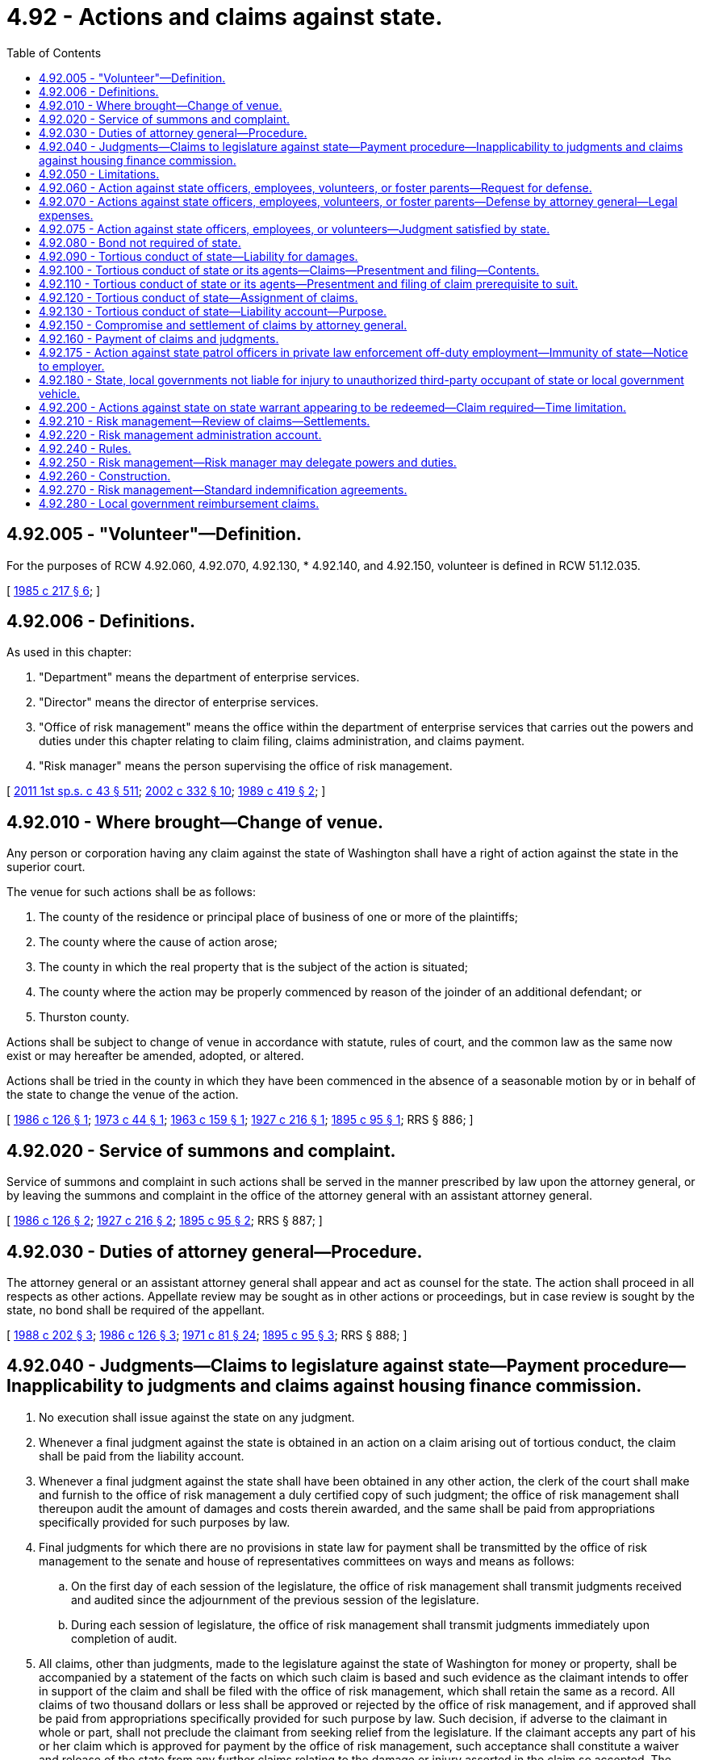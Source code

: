 = 4.92 - Actions and claims against state.
:toc:

== 4.92.005 - "Volunteer"—Definition.
For the purposes of RCW 4.92.060, 4.92.070, 4.92.130, * 4.92.140, and 4.92.150, volunteer is defined in RCW 51.12.035.

[ http://leg.wa.gov/CodeReviser/documents/sessionlaw/1985c217.pdf?cite=1985%20c%20217%20§%206[1985 c 217 § 6]; ]

== 4.92.006 - Definitions.
As used in this chapter:

. "Department" means the department of enterprise services.

. "Director" means the director of enterprise services.

. "Office of risk management" means the office within the department of enterprise services that carries out the powers and duties under this chapter relating to claim filing, claims administration, and claims payment.

. "Risk manager" means the person supervising the office of risk management.

[ http://lawfilesext.leg.wa.gov/biennium/2011-12/Pdf/Bills/Session%20Laws/Senate/5931-S.SL.pdf?cite=2011%201st%20sp.s.%20c%2043%20§%20511[2011 1st sp.s. c 43 § 511]; http://lawfilesext.leg.wa.gov/biennium/2001-02/Pdf/Bills/Session%20Laws/House/2352.SL.pdf?cite=2002%20c%20332%20§%2010[2002 c 332 § 10]; http://leg.wa.gov/CodeReviser/documents/sessionlaw/1989c419.pdf?cite=1989%20c%20419%20§%202[1989 c 419 § 2]; ]

== 4.92.010 - Where brought—Change of venue.
Any person or corporation having any claim against the state of Washington shall have a right of action against the state in the superior court.

The venue for such actions shall be as follows:

. The county of the residence or principal place of business of one or more of the plaintiffs;

. The county where the cause of action arose;

. The county in which the real property that is the subject of the action is situated;

. The county where the action may be properly commenced by reason of the joinder of an additional defendant; or

. Thurston county.

Actions shall be subject to change of venue in accordance with statute, rules of court, and the common law as the same now exist or may hereafter be amended, adopted, or altered.

Actions shall be tried in the county in which they have been commenced in the absence of a seasonable motion by or in behalf of the state to change the venue of the action.

[ http://leg.wa.gov/CodeReviser/documents/sessionlaw/1986c126.pdf?cite=1986%20c%20126%20§%201[1986 c 126 § 1]; http://leg.wa.gov/CodeReviser/documents/sessionlaw/1973c44.pdf?cite=1973%20c%2044%20§%201[1973 c 44 § 1]; http://leg.wa.gov/CodeReviser/documents/sessionlaw/1963c159.pdf?cite=1963%20c%20159%20§%201[1963 c 159 § 1]; http://leg.wa.gov/CodeReviser/documents/sessionlaw/1927c216.pdf?cite=1927%20c%20216%20§%201[1927 c 216 § 1]; http://leg.wa.gov/CodeReviser/documents/sessionlaw/1895c95.pdf?cite=1895%20c%2095%20§%201[1895 c 95 § 1]; RRS § 886; ]

== 4.92.020 - Service of summons and complaint.
Service of summons and complaint in such actions shall be served in the manner prescribed by law upon the attorney general, or by leaving the summons and complaint in the office of the attorney general with an assistant attorney general.

[ http://leg.wa.gov/CodeReviser/documents/sessionlaw/1986c126.pdf?cite=1986%20c%20126%20§%202[1986 c 126 § 2]; http://leg.wa.gov/CodeReviser/documents/sessionlaw/1927c216.pdf?cite=1927%20c%20216%20§%202[1927 c 216 § 2]; http://leg.wa.gov/CodeReviser/documents/sessionlaw/1895c95.pdf?cite=1895%20c%2095%20§%202[1895 c 95 § 2]; RRS § 887; ]

== 4.92.030 - Duties of attorney general—Procedure.
The attorney general or an assistant attorney general shall appear and act as counsel for the state. The action shall proceed in all respects as other actions. Appellate review may be sought as in other actions or proceedings, but in case review is sought by the state, no bond shall be required of the appellant.

[ http://leg.wa.gov/CodeReviser/documents/sessionlaw/1988c202.pdf?cite=1988%20c%20202%20§%203[1988 c 202 § 3]; http://leg.wa.gov/CodeReviser/documents/sessionlaw/1986c126.pdf?cite=1986%20c%20126%20§%203[1986 c 126 § 3]; http://leg.wa.gov/CodeReviser/documents/sessionlaw/1971c81.pdf?cite=1971%20c%2081%20§%2024[1971 c 81 § 24]; http://leg.wa.gov/CodeReviser/documents/sessionlaw/1895c95.pdf?cite=1895%20c%2095%20§%203[1895 c 95 § 3]; RRS § 888; ]

== 4.92.040 - Judgments—Claims to legislature against state—Payment procedure—Inapplicability to judgments and claims against housing finance commission.
. No execution shall issue against the state on any judgment.

. Whenever a final judgment against the state is obtained in an action on a claim arising out of tortious conduct, the claim shall be paid from the liability account.

. Whenever a final judgment against the state shall have been obtained in any other action, the clerk of the court shall make and furnish to the office of risk management a duly certified copy of such judgment; the office of risk management shall thereupon audit the amount of damages and costs therein awarded, and the same shall be paid from appropriations specifically provided for such purposes by law.

. Final judgments for which there are no provisions in state law for payment shall be transmitted by the office of risk management to the senate and house of representatives committees on ways and means as follows:

.. On the first day of each session of the legislature, the office of risk management shall transmit judgments received and audited since the adjournment of the previous session of the legislature.

.. During each session of legislature, the office of risk management shall transmit judgments immediately upon completion of audit.

. All claims, other than judgments, made to the legislature against the state of Washington for money or property, shall be accompanied by a statement of the facts on which such claim is based and such evidence as the claimant intends to offer in support of the claim and shall be filed with the office of risk management, which shall retain the same as a record. All claims of two thousand dollars or less shall be approved or rejected by the office of risk management, and if approved shall be paid from appropriations specifically provided for such purpose by law. Such decision, if adverse to the claimant in whole or part, shall not preclude the claimant from seeking relief from the legislature. If the claimant accepts any part of his or her claim which is approved for payment by the office of risk management, such acceptance shall constitute a waiver and release of the state from any further claims relating to the damage or injury asserted in the claim so accepted. The office of risk management shall submit to the house and senate committees on ways and means, at the beginning of each regular session, a comprehensive list of all claims paid pursuant to this subsection during the preceding year. For all claims not approved by the office of risk management, the office of risk management shall recommend to the legislature whether such claims should be approved or rejected. Recommendations shall be submitted to the senate and house of representatives committees on ways and means not later than the thirtieth day of each regular session of the legislature. Claims which cannot be processed for timely submission of recommendations shall be held for submission during the following regular session of the legislature. The recommendations shall include, but not be limited to:

.. A summary of the facts alleged in the claim, and a statement as to whether these facts can be verified by the office of risk management;

.. An estimate by the office of risk management of the value of the loss or damage which was alleged to have occurred;

.. An analysis of the legal liability, if any, of the state for the alleged loss or damage; and

.. A summary of equitable or public policy arguments which might be helpful in resolving the claim.

. The legislative committees to whom such claims are referred shall make a transcript, recording, or statement of the substance of the evidence given in support of such a claim. If the legislature approves a claim the same shall be paid from appropriations specifically provided for such purpose by law.

. Subsections (3) through (6) of this section do not apply to judgments or claims against the state housing finance commission created under chapter 43.180 RCW.

[ http://lawfilesext.leg.wa.gov/biennium/2011-12/Pdf/Bills/Session%20Laws/Senate/5931-S.SL.pdf?cite=2011%201st%20sp.s.%20c%2043%20§%20512[2011 1st sp.s. c 43 § 512]; http://lawfilesext.leg.wa.gov/biennium/2001-02/Pdf/Bills/Session%20Laws/House/2352.SL.pdf?cite=2002%20c%20332%20§%2011[2002 c 332 § 11]; http://lawfilesext.leg.wa.gov/biennium/1999-00/Pdf/Bills/Session%20Laws/House/2111-S.SL.pdf?cite=1999%20c%20163%20§%203[1999 c 163 § 3]; http://leg.wa.gov/CodeReviser/documents/sessionlaw/1986c126.pdf?cite=1986%20c%20126%20§%204[1986 c 126 § 4]; http://leg.wa.gov/CodeReviser/documents/sessionlaw/1983c161.pdf?cite=1983%20c%20161%20§%2028[1983 c 161 § 28]; http://leg.wa.gov/CodeReviser/documents/sessionlaw/1979ex1c167.pdf?cite=1979%20ex.s.%20c%20167%20§%201[1979 ex.s. c 167 § 1]; http://leg.wa.gov/CodeReviser/documents/sessionlaw/1979c151.pdf?cite=1979%20c%20151%20§%202[1979 c 151 § 2]; http://leg.wa.gov/CodeReviser/documents/sessionlaw/1977ex1c144.pdf?cite=1977%20ex.s.%20c%20144%20§%201[1977 ex.s. c 144 § 1]; http://leg.wa.gov/CodeReviser/documents/sessionlaw/1963c159.pdf?cite=1963%20c%20159%20§%206[1963 c 159 § 6]; http://leg.wa.gov/CodeReviser/documents/sessionlaw/1895c95.pdf?cite=1895%20c%2095%20§%204[1895 c 95 § 4]; RRS § 889; ]

== 4.92.050 - Limitations.
All provisions of law relating to the limitations of personal actions shall apply to claims against the state, but the computation of time thereunder shall not begin until RCW 4.92.010 through 4.92.050 shall have become a law.

[ http://leg.wa.gov/CodeReviser/documents/sessionlaw/1895c95.pdf?cite=1895%20c%2095%20§%205[1895 c 95 § 5]; RRS § 890; ]

== 4.92.060 - Action against state officers, employees, volunteers, or foster parents—Request for defense.
Whenever an action or proceeding for damages shall be instituted against any state officer, including state elected officials, employee, volunteer, or foster parent licensed in accordance with chapter 74.15 RCW, arising from acts or omissions while performing, or in good faith purporting to perform, official duties, or, in the case of a foster parent, arising from the good faith provision of foster care services, such officer, employee, volunteer, or foster parent may request the attorney general to authorize the defense of said action or proceeding at the expense of the state.

[ http://leg.wa.gov/CodeReviser/documents/sessionlaw/1989c403.pdf?cite=1989%20c%20403%20§%202[1989 c 403 § 2]; http://leg.wa.gov/CodeReviser/documents/sessionlaw/1986c126.pdf?cite=1986%20c%20126%20§%205[1986 c 126 § 5]; http://leg.wa.gov/CodeReviser/documents/sessionlaw/1985c217.pdf?cite=1985%20c%20217%20§%201[1985 c 217 § 1]; http://leg.wa.gov/CodeReviser/documents/sessionlaw/1975ex1c126.pdf?cite=1975%201st%20ex.s.%20c%20126%20§%201[1975 1st ex.s. c 126 § 1]; http://leg.wa.gov/CodeReviser/documents/sessionlaw/1975c40.pdf?cite=1975%20c%2040%20§%201[1975 c 40 § 1]; http://leg.wa.gov/CodeReviser/documents/sessionlaw/1921c79.pdf?cite=1921%20c%2079%20§%201[1921 c 79 § 1]; RRS § 890-1; ]

== 4.92.070 - Actions against state officers, employees, volunteers, or foster parents—Defense by attorney general—Legal expenses.
If the attorney general shall find that said officer, employee, or volunteer's acts or omissions were, or were purported to be in good faith, within the scope of that person's official duties, or, in the case of a foster parent, that the occurrence arose from the good faith provision of foster care services, said request shall be granted, in which event the necessary expenses of the defense of said action or proceeding relating to a state officer, employee, or volunteer shall be paid as provided in RCW 4.92.130. In the case of a foster parent, necessary expenses of the defense shall be paid from the appropriations made for the support of the department to which such foster parent is attached. In such cases the attorney general shall appear and defend such officer, employee, volunteer, or foster parent, who shall assist and cooperate in the defense of such suit. However, the attorney general may not represent or provide private representation for a foster parent in an action or proceeding brought by the department of social and health services against that foster parent.

[ http://lawfilesext.leg.wa.gov/biennium/1999-00/Pdf/Bills/Session%20Laws/House/2111-S.SL.pdf?cite=1999%20c%20163%20§%205[1999 c 163 § 5]; http://leg.wa.gov/CodeReviser/documents/sessionlaw/1989c403.pdf?cite=1989%20c%20403%20§%203[1989 c 403 § 3]; http://leg.wa.gov/CodeReviser/documents/sessionlaw/1986c126.pdf?cite=1986%20c%20126%20§%206[1986 c 126 § 6]; http://leg.wa.gov/CodeReviser/documents/sessionlaw/1985c217.pdf?cite=1985%20c%20217%20§%202[1985 c 217 § 2]; http://leg.wa.gov/CodeReviser/documents/sessionlaw/1975ex1c126.pdf?cite=1975%201st%20ex.s.%20c%20126%20§%202[1975 1st ex.s. c 126 § 2]; http://leg.wa.gov/CodeReviser/documents/sessionlaw/1975c40.pdf?cite=1975%20c%2040%20§%202[1975 c 40 § 2]; http://leg.wa.gov/CodeReviser/documents/sessionlaw/1921c79.pdf?cite=1921%20c%2079%20§%202[1921 c 79 § 2]; RRS § 890-2; ]

== 4.92.075 - Action against state officers, employees, or volunteers—Judgment satisfied by state.
When a state officer, employee, or volunteer has been represented by the attorney general pursuant to RCW 4.92.070, and the body presiding over the action or proceeding has found that the officer, employee, or volunteer was acting within the scope of his or her official duties, and a judgment has been entered against the officer, employee, or volunteer pursuant to chapter 4.92 RCW or 42 U.S.C. Sec. 1981 et seq., thereafter the judgment creditor shall seek satisfaction only from the state, and the judgment shall not become a lien upon any property of such officer, employee, or volunteer.

[ http://leg.wa.gov/CodeReviser/documents/sessionlaw/1989c413.pdf?cite=1989%20c%20413%20§%202[1989 c 413 § 2]; ]

== 4.92.080 - Bond not required of state.
No bond shall be required of the state of Washington for any purpose in any case in any of the courts of the state of Washington and the state of Washington shall be, on proper showing, entitled to any orders, injunctions and writs of whatever nature without bond notwithstanding the provisions of any existing statute requiring that bonds be furnished by private parties.

[ http://leg.wa.gov/CodeReviser/documents/sessionlaw/1935c122.pdf?cite=1935%20c%20122%20§%201[1935 c 122 § 1]; RRS § 390-3; ]

== 4.92.090 - Tortious conduct of state—Liability for damages.
The state of Washington, whether acting in its governmental or proprietary capacity, shall be liable for damages arising out of its tortious conduct to the same extent as if it were a private person or corporation.

[ http://leg.wa.gov/CodeReviser/documents/sessionlaw/1963c159.pdf?cite=1963%20c%20159%20§%202[1963 c 159 § 2]; http://leg.wa.gov/CodeReviser/documents/sessionlaw/1961c136.pdf?cite=1961%20c%20136%20§%201[1961 c 136 § 1]; ]

== 4.92.100 - Tortious conduct of state or its agents—Claims—Presentment and filing—Contents.
. All claims against the state, or against the state's officers, employees, or volunteers, acting in such capacity, for damages arising out of tortious conduct, must be presented to the office of risk management. A claim is deemed presented when the claim form is delivered in person or by regular mail, registered mail, or certified mail, with return receipt requested, or as an attachment to email or by fax, to the office of risk management. For claims for damages presented after July 26, 2009, all claims for damages must be presented on the standard tort claim form that is maintained by the office of risk management. The standard tort claim form must be posted on the department of enterprise services' web site.

.. The standard tort claim form must, at a minimum, require the following information:

... The claimant's name, date of birth, and contact information;

... A description of the conduct and the circumstances that brought about the injury or damage;

... A description of the injury or damage;

... A statement of the time and place that the injury or damage occurred;

.. A listing of the names of all persons involved and contact information, if known;

.. A statement of the amount of damages claimed; and

.. A statement of the actual residence of the claimant at the time of presenting the claim and at the time the claim arose.

.. [Empty]
... The standard tort claim form must be signed either:

(A) By the claimant, verifying the claim;

(B) Pursuant to a written power of attorney, by the attorney-in-fact for the claimant;

(C) By an attorney admitted to practice in Washington state on the claimant's behalf; or

(D) By a court-approved guardian or guardian ad litem on behalf of the claimant.

... For the purpose of this subsection (1)(b), when the claim form is presented electronically it must bear an electronic signature in lieu of a written original signature.

... When an electronic signature is used and the claim is submitted as an attachment to email, the conveyance of that claim must include the date, time the claim was presented, and the internet provider's address from which it was sent. The attached claim form must be a format approved by the office of risk management.

... When an electronic signature is used and the claim is submitted via a facsimile machine, the conveyance must include the date, time the claim was submitted, and the fax number from which it was sent.

.. In the event of a question on an electronic signature, the claimant shall have an opportunity to cure and the cured notice shall relate back to the date of the original filing.

.. The amount of damages stated on the claim form is not admissible at trial.

. The state shall make available the standard tort claim form described in this section with instructions on how the form is to be presented and the name, address, and business hours of the office of risk management. The standard tort claim form must not list the claimant's social security number and must not require information not specified under this section. The claim form and the instructions for completing the claim form must provide the United States mail, physical, and electronic addresses and numbers where the claim can be presented.

. With respect to the content of claims under this section and all procedural requirements in this section, this section must be liberally construed so that substantial compliance will be deemed satisfactory.

[ http://lawfilesext.leg.wa.gov/biennium/2019-20/Pdf/Bills/Session%20Laws/Senate/6028-S.SL.pdf?cite=2020%20c%2057%20§%2021[2020 c 57 § 21]; http://lawfilesext.leg.wa.gov/biennium/2013-14/Pdf/Bills/Session%20Laws/Senate/5136.SL.pdf?cite=2013%20c%20188%20§%201[2013 c 188 § 1]; http://lawfilesext.leg.wa.gov/biennium/2011-12/Pdf/Bills/Session%20Laws/Senate/6187-S.SL.pdf?cite=2012%20c%20250%20§%201[2012 c 250 § 1]; http://lawfilesext.leg.wa.gov/biennium/2009-10/Pdf/Bills/Session%20Laws/House/1553-S.SL.pdf?cite=2009%20c%20433%20§%202[2009 c 433 § 2]; http://lawfilesext.leg.wa.gov/biennium/2005-06/Pdf/Bills/Session%20Laws/House/3120-S.SL.pdf?cite=2006%20c%2082%20§%201[2006 c 82 § 1]; http://lawfilesext.leg.wa.gov/biennium/2001-02/Pdf/Bills/Session%20Laws/House/2352.SL.pdf?cite=2002%20c%20332%20§%2012[2002 c 332 § 12]; http://leg.wa.gov/CodeReviser/documents/sessionlaw/1986c126.pdf?cite=1986%20c%20126%20§%207[1986 c 126 § 7]; http://leg.wa.gov/CodeReviser/documents/sessionlaw/1979c151.pdf?cite=1979%20c%20151%20§%203[1979 c 151 § 3]; http://leg.wa.gov/CodeReviser/documents/sessionlaw/1977ex1c144.pdf?cite=1977%20ex.s.%20c%20144%20§%202[1977 ex.s. c 144 § 2]; http://leg.wa.gov/CodeReviser/documents/sessionlaw/1967c164.pdf?cite=1967%20c%20164%20§%202[1967 c 164 § 2]; http://leg.wa.gov/CodeReviser/documents/sessionlaw/1963c159.pdf?cite=1963%20c%20159%20§%203[1963 c 159 § 3]; ]

== 4.92.110 - Tortious conduct of state or its agents—Presentment and filing of claim prerequisite to suit.
No action subject to the claim filing requirements of RCW 4.92.100 shall be commenced against the state, or against any state officer, employee, or volunteer, acting in such capacity, for damages arising out of tortious conduct until sixty calendar days have elapsed after the claim is presented to the office of risk management in the department of enterprise services. The applicable period of limitations within which an action must be commenced shall be tolled during the sixty calendar day period. For the purposes of the applicable period of limitations, an action commenced within five court days after the sixty calendar day period has elapsed is deemed to have been presented on the first day after the sixty calendar day period elapsed.

[ http://lawfilesext.leg.wa.gov/biennium/2015-16/Pdf/Bills/Session%20Laws/Senate/5024.SL.pdf?cite=2015%20c%20225%20§%205[2015 c 225 § 5]; http://lawfilesext.leg.wa.gov/biennium/2009-10/Pdf/Bills/Session%20Laws/House/1553-S.SL.pdf?cite=2009%20c%20433%20§%203[2009 c 433 § 3]; http://lawfilesext.leg.wa.gov/biennium/2005-06/Pdf/Bills/Session%20Laws/House/3120-S.SL.pdf?cite=2006%20c%2082%20§%202[2006 c 82 § 2]; http://lawfilesext.leg.wa.gov/biennium/2001-02/Pdf/Bills/Session%20Laws/House/2352.SL.pdf?cite=2002%20c%20332%20§%2013[2002 c 332 § 13]; http://leg.wa.gov/CodeReviser/documents/sessionlaw/1989c419.pdf?cite=1989%20c%20419%20§%2014[1989 c 419 § 14]; http://leg.wa.gov/CodeReviser/documents/sessionlaw/1986c126.pdf?cite=1986%20c%20126%20§%208[1986 c 126 § 8]; http://leg.wa.gov/CodeReviser/documents/sessionlaw/1979c151.pdf?cite=1979%20c%20151%20§%204[1979 c 151 § 4]; http://leg.wa.gov/CodeReviser/documents/sessionlaw/1977ex1c144.pdf?cite=1977%20ex.s.%20c%20144%20§%203[1977 ex.s. c 144 § 3]; http://leg.wa.gov/CodeReviser/documents/sessionlaw/1963c159.pdf?cite=1963%20c%20159%20§%204[1963 c 159 § 4]; ]

== 4.92.120 - Tortious conduct of state—Assignment of claims.
Claims against the state arising out of tortious conduct may be assigned voluntarily, involuntarily, and by operation of law to the same extent as like claims against private persons may be so assigned.

[ http://leg.wa.gov/CodeReviser/documents/sessionlaw/1963c159.pdf?cite=1963%20c%20159%20§%205[1963 c 159 § 5]; ]

== 4.92.130 - Tortious conduct of state—Liability account—Purpose.
A liability account in the custody of the treasurer is hereby created as a nonappropriated account to be used solely and exclusively for the payment of liability settlements and judgments against the state under 42 U.S.C. Sec. 1981 et seq. or for the tortious conduct of its officers, employees, and volunteers and all related legal defense costs.

. The purpose of the liability account is to: (a) Expeditiously pay legal liabilities and defense costs of the state resulting from tortious conduct; (b) promote risk control through a cost allocation system which recognizes agency loss experience, levels of self-retention, and levels of risk exposure; and (c) establish an actuarially sound system to pay incurred losses, within defined limits.

. The liability account shall be used to pay claims for injury and property damages and legal defense costs exclusive of agency-retained expenses otherwise budgeted.

. No money shall be paid from the liability account, except for defense costs, unless all proceeds available to the claimant from any valid and collectible liability insurance shall have been exhausted and unless:

.. The claim shall have been reduced to final judgment in a court of competent jurisdiction; or

.. The claim has been approved for payment.

. The liability account shall be financed through annual premiums assessed to state agencies, based on sound actuarial principles, and shall be for liability coverage in excess of agency-budgeted self-retention levels.

. Annual premium levels shall be determined by the risk manager. An actuarial study shall be conducted to assist in determining the appropriate level of funding.

. Disbursements for claims from the liability account shall be made to the claimant, or to the clerk of the court for judgments, upon written request to the state treasurer from the risk manager.

. The director may direct agencies to transfer moneys from other funds and accounts to the liability account if premiums are delinquent.

. The liability account shall not exceed fifty percent of the actuarial value of the outstanding liability as determined annually by the office of risk management. If the account exceeds the maximum amount specified in this section, premiums may be adjusted by the office of risk management in order to maintain the account balance at the maximum limits. If, after adjustment of premiums, the account balance remains above the limits specified, the excess amount shall be prorated back to the appropriate funds.

[ http://lawfilesext.leg.wa.gov/biennium/2011-12/Pdf/Bills/Session%20Laws/Senate/5931-S.SL.pdf?cite=2011%201st%20sp.s.%20c%2043%20§%20513[2011 1st sp.s. c 43 § 513]; http://lawfilesext.leg.wa.gov/biennium/2009-10/Pdf/Bills/Session%20Laws/Senate/5995.SL.pdf?cite=2009%20c%20560%20§%2015[2009 c 560 § 15]; http://lawfilesext.leg.wa.gov/biennium/2001-02/Pdf/Bills/Session%20Laws/House/2352.SL.pdf?cite=2002%20c%20332%20§%2014[2002 c 332 § 14]; http://lawfilesext.leg.wa.gov/biennium/1999-00/Pdf/Bills/Session%20Laws/House/2111-S.SL.pdf?cite=1999%20c%20163%20§%201[1999 c 163 § 1]; http://lawfilesext.leg.wa.gov/biennium/1991-92/Pdf/Bills/Session%20Laws/House/1058-S.SL.pdf?cite=1991%20sp.s.%20c%2013%20§%2092[1991 sp.s. c 13 § 92]; http://leg.wa.gov/CodeReviser/documents/sessionlaw/1989c419.pdf?cite=1989%20c%20419%20§%204[1989 c 419 § 4]; http://leg.wa.gov/CodeReviser/documents/sessionlaw/1985c217.pdf?cite=1985%20c%20217%20§%203[1985 c 217 § 3]; http://leg.wa.gov/CodeReviser/documents/sessionlaw/1975ex1c126.pdf?cite=1975%201st%20ex.s.%20c%20126%20§%203[1975 1st ex.s. c 126 § 3]; http://leg.wa.gov/CodeReviser/documents/sessionlaw/1969c140.pdf?cite=1969%20c%20140%20§%201[1969 c 140 § 1]; http://leg.wa.gov/CodeReviser/documents/sessionlaw/1963c159.pdf?cite=1963%20c%20159%20§%207[1963 c 159 § 7]; ]

== 4.92.150 - Compromise and settlement of claims by attorney general.
After commencement of an action in a court of competent jurisdiction upon a claim against the state, or any of its officers, employees, or volunteers arising out of tortious conduct or pursuant to 42 U.S.C. Sec. 1981 et seq., or against a foster parent that the attorney general is defending pursuant to RCW 4.92.070, or upon petition by the state, the attorney general, with the prior approval of the office of risk management and with the approval of the court, following such testimony as the court may require, may compromise and settle the same and stipulate for judgment against the state, the affected officer, employee, volunteer, or foster parent.

[ http://lawfilesext.leg.wa.gov/biennium/2011-12/Pdf/Bills/Session%20Laws/Senate/5931-S.SL.pdf?cite=2011%201st%20sp.s.%20c%2043%20§%20514[2011 1st sp.s. c 43 § 514]; http://lawfilesext.leg.wa.gov/biennium/2001-02/Pdf/Bills/Session%20Laws/House/2352.SL.pdf?cite=2002%20c%20332%20§%2015[2002 c 332 § 15]; http://leg.wa.gov/CodeReviser/documents/sessionlaw/1989c403.pdf?cite=1989%20c%20403%20§%204[1989 c 403 § 4]; http://leg.wa.gov/CodeReviser/documents/sessionlaw/1985c217.pdf?cite=1985%20c%20217%20§%205[1985 c 217 § 5]; http://leg.wa.gov/CodeReviser/documents/sessionlaw/1985c188.pdf?cite=1985%20c%20188%20§%209[1985 c 188 § 9]; http://leg.wa.gov/CodeReviser/documents/sessionlaw/1979ex1c144.pdf?cite=1979%20ex.s.%20c%20144%20§%202[1979 ex.s. c 144 § 2]; http://leg.wa.gov/CodeReviser/documents/sessionlaw/1975ex1c126.pdf?cite=1975%201st%20ex.s.%20c%20126%20§%205[1975 1st ex.s. c 126 § 5]; http://leg.wa.gov/CodeReviser/documents/sessionlaw/1963c159.pdf?cite=1963%20c%20159%20§%209[1963 c 159 § 9]; ]

== 4.92.160 - Payment of claims and judgments.
Payment of claims and judgments arising out of tortious conduct or pursuant to 42 U.S.C. Sec. 1981 et seq. shall not be made by any agency or department of state government with the exception of the office of risk management, and that office shall authorize and direct the payment of moneys only from the liability account whenever:

. The head or governing body of any agency or department of state or the designee of any such agency certifies to the office of risk management that a claim has been settled; or

. The clerk of court has made and forwarded a certified copy of a final judgment in a court of competent jurisdiction and the attorney general certifies that the judgment is final and was entered in an action on a claim arising out of tortious conduct or under and pursuant to 42 U.S.C. Sec. 1981 et seq. Payment of a judgment shall be made to the clerk of the court for the benefit of the judgment creditors. Upon receipt of payment, the clerk shall satisfy the judgment against the state.

[ http://lawfilesext.leg.wa.gov/biennium/2011-12/Pdf/Bills/Session%20Laws/Senate/5931-S.SL.pdf?cite=2011%201st%20sp.s.%20c%2043%20§%20515[2011 1st sp.s. c 43 § 515]; http://lawfilesext.leg.wa.gov/biennium/2001-02/Pdf/Bills/Session%20Laws/House/2352.SL.pdf?cite=2002%20c%20332%20§%2016[2002 c 332 § 16]; http://lawfilesext.leg.wa.gov/biennium/1999-00/Pdf/Bills/Session%20Laws/House/2111-S.SL.pdf?cite=1999%20c%20163%20§%204[1999 c 163 § 4]; http://lawfilesext.leg.wa.gov/biennium/1991-92/Pdf/Bills/Session%20Laws/Senate/5473.SL.pdf?cite=1991%20c%20187%20§%203[1991 c 187 § 3]; http://leg.wa.gov/CodeReviser/documents/sessionlaw/1986c126.pdf?cite=1986%20c%20126%20§%209[1986 c 126 § 9]; http://leg.wa.gov/CodeReviser/documents/sessionlaw/1979ex1c144.pdf?cite=1979%20ex.s.%20c%20144%20§%203[1979 ex.s. c 144 § 3]; http://leg.wa.gov/CodeReviser/documents/sessionlaw/1979c151.pdf?cite=1979%20c%20151%20§%205[1979 c 151 § 5]; http://leg.wa.gov/CodeReviser/documents/sessionlaw/1975ex1c126.pdf?cite=1975%201st%20ex.s.%20c%20126%20§%206[1975 1st ex.s. c 126 § 6]; http://leg.wa.gov/CodeReviser/documents/sessionlaw/1969c140.pdf?cite=1969%20c%20140%20§%202[1969 c 140 § 2]; http://leg.wa.gov/CodeReviser/documents/sessionlaw/1963c159.pdf?cite=1963%20c%20159%20§%2010[1963 c 159 § 10]; ]

== 4.92.175 - Action against state patrol officers in private law enforcement off-duty employment—Immunity of state—Notice to employer.
. The state of Washington is not liable for tortious conduct by Washington state patrol officers that occurs while such officers are engaged in private law enforcement off-duty employment.

. Upon petition of the state any suit, for which immunity is granted to the state under subsection (1) of this section, shall be dismissed.

. Washington state patrol officers engaged in private law enforcement off-duty employment shall notify, in writing, prior to such employment, anyone who employs Washington state patrol officers in private off-duty employment of the specific provisions of subsections (1) and (2) of this section.

[ http://lawfilesext.leg.wa.gov/biennium/1997-98/Pdf/Bills/Session%20Laws/House/1360-S.SL.pdf?cite=1997%20c%20375%20§%202[1997 c 375 § 2]; ]

== 4.92.180 - State, local governments not liable for injury to unauthorized third-party occupant of state or local government vehicle.
. The state and local governments are not liable for any injury received by a third-party occupant of a vehicle that is owned, leased, or rented by the state or local government if, at the time the injuries were inflicted, the third-party occupant was:

.. Riding in or on the vehicle with a state or local government employee who had explicitly acknowledged in writing the employer's policy on use of vehicles owned, leased, or rented by the state or local government; and

.. Not specifically and expressly authorized by the state or local government to be an occupant of the vehicle.

. For purposes of this section, "third-party occupant" means a person who occupies a vehicle owned, leased, or rented by the state or local government and who is not an officer, employee, or agent of the state or local government. "Local government" includes any city, county, or other subdivision of the state and any municipal corporation, quasi-municipal corporation, or special district within the state.

[ http://lawfilesext.leg.wa.gov/biennium/2011-12/Pdf/Bills/Session%20Laws/House/1719-S.SL.pdf?cite=2011%20c%2082%20§%202[2011 c 82 § 2]; ]

== 4.92.200 - Actions against state on state warrant appearing to be redeemed—Claim required—Time limitation.
No action shall be commenced against the state on account of any state warrant appearing to have been redeemed unless a claim has been presented and filed with the state treasurer within six years of the date of issuance of such warrant. The requirements of this section shall not extend or modify the period of limitations otherwise applicable within which an action must be commenced, but such period shall begin and shall continue to run as if no claim were required.

[ http://leg.wa.gov/CodeReviser/documents/sessionlaw/1975c48.pdf?cite=1975%20c%2048%20§%201[1975 c 48 § 1]; ]

== 4.92.210 - Risk management—Review of claims—Settlements.
. All liability claims arising out of tortious conduct or under 42 U.S.C. Sec. 1981 et seq. that the state of Washington or any of its officers, employees, or volunteers would be liable for shall be filed with the office of risk management.

. A centralized claim tracking system shall be maintained to provide agencies with accurate and timely data on the status of liability claims. Information in this claim file, other than the claim itself, shall be privileged and confidential.

. Standardized procedures shall be established for filing, reporting, processing, and adjusting claims, which includes the use of qualified claims management personnel.

. All claims shall be reviewed by the office of risk management to determine an initial valuation, to delegate to the appropriate office to investigate, negotiate, compromise, and settle the claim, or to retain that responsibility on behalf of and with the assistance of the affected state agency.

. All claims that result in a lawsuit shall be forwarded to the attorney general's office. Thereafter the attorney general and the office of risk management shall collaborate in the investigation, denial, or settlement of the claim.

. Reserves shall be established for recognizing financial liability and monitoring effectiveness. The valuation of specific claims against the state shall be privileged and confidential.

. All settlements shall be approved by the responsible agencies, or their designees, prior to settlement.

[ http://lawfilesext.leg.wa.gov/biennium/2011-12/Pdf/Bills/Session%20Laws/Senate/5931-S.SL.pdf?cite=2011%201st%20sp.s.%20c%2043%20§%20516[2011 1st sp.s. c 43 § 516]; http://lawfilesext.leg.wa.gov/biennium/2001-02/Pdf/Bills/Session%20Laws/House/2352.SL.pdf?cite=2002%20c%20332%20§%2017[2002 c 332 § 17]; http://leg.wa.gov/CodeReviser/documents/sessionlaw/1989c419.pdf?cite=1989%20c%20419%20§%203[1989 c 419 § 3]; ]

== 4.92.220 - Risk management administration account.
. The risk management administration account is created in the custody of the state treasurer. All receipts from appropriations and assessments shall be deposited into the account. Only the director or the director's designee may authorize expenditures from the account. The account is subject to allotment procedures under chapter 43.88 RCW, but no appropriation is required for expenditures.

. The risk management administration account is to be used for the payment of costs related to:

.. The appropriated administration of liability, property, and vehicle claims, including investigation, claim processing, negotiation, and settlement, and other expenses relating to settlements and judgments against the state not otherwise budgeted; and

.. The nonappropriated pass-through cost associated with the purchase of liability and property insurance, including catastrophic insurance, subject to policy conditions and limitations determined by the risk manager.

. The risk management administration account's appropriation for risk management shall be financed through a combination of direct appropriations and assessments to state agencies.

[ http://lawfilesext.leg.wa.gov/biennium/2001-02/Pdf/Bills/Session%20Laws/House/2352.SL.pdf?cite=2002%20c%20332%20§%2018[2002 c 332 § 18]; http://lawfilesext.leg.wa.gov/biennium/1997-98/Pdf/Bills/Session%20Laws/House/2394-S.SL.pdf?cite=1998%20c%20105%20§%202[1998 c 105 § 2]; http://lawfilesext.leg.wa.gov/biennium/1995-96/Pdf/Bills/Session%20Laws/House/1112.SL.pdf?cite=1995%20c%20137%20§%201[1995 c 137 § 1]; http://lawfilesext.leg.wa.gov/biennium/1991-92/Pdf/Bills/Session%20Laws/House/1058-S.SL.pdf?cite=1991%20sp.s.%20c%2013%20§%2091[1991 sp.s. c 13 § 91]; http://leg.wa.gov/CodeReviser/documents/sessionlaw/1989c419.pdf?cite=1989%20c%20419%20§%205[1989 c 419 § 5]; ]

== 4.92.240 - Rules.
The director has the power to adopt rules necessary to carry out the intent of this chapter.

[ http://lawfilesext.leg.wa.gov/biennium/2001-02/Pdf/Bills/Session%20Laws/House/2352.SL.pdf?cite=2002%20c%20332%20§%2020[2002 c 332 § 20]; http://leg.wa.gov/CodeReviser/documents/sessionlaw/1989c419.pdf?cite=1989%20c%20419%20§%208[1989 c 419 § 8]; ]

== 4.92.250 - Risk management—Risk manager may delegate powers and duties.
The risk manager may delegate to a state agency the authority to carry out any powers or duties of the risk manager under this chapter related to claims administration and purchase of insurance for the purpose of protecting any classes of officers, employees, or for other persons performing services for the state. Such delegation shall be made only upon a determination by the risk manager that another agency has sufficient resources to carry out the functions delegated.

[ http://leg.wa.gov/CodeReviser/documents/sessionlaw/1989c419.pdf?cite=1989%20c%20419%20§%209[1989 c 419 § 9]; ]

== 4.92.260 - Construction.
Nothing in this chapter shall be construed as amending, repealing, or otherwise affecting RCW 28B.20.250 through 28B.20.255.

[ http://leg.wa.gov/CodeReviser/documents/sessionlaw/1989c419.pdf?cite=1989%20c%20419%20§%2010[1989 c 419 § 10]; ]

== 4.92.270 - Risk management—Standard indemnification agreements.
The risk manager shall develop procedures for standard indemnification agreements for state agencies to use whenever the agency agrees to indemnify, or be indemnified by, any person or party. The risk manager shall also develop guidelines for the use of indemnification agreements by state agencies. On request of the risk manager, an agency shall forward to the office of risk management for review and approval any contract or agreement containing an indemnification agreement.

[ http://lawfilesext.leg.wa.gov/biennium/2011-12/Pdf/Bills/Session%20Laws/Senate/5931-S.SL.pdf?cite=2011%201st%20sp.s.%20c%2043%20§%20517[2011 1st sp.s. c 43 § 517]; http://lawfilesext.leg.wa.gov/biennium/2001-02/Pdf/Bills/Session%20Laws/House/2352.SL.pdf?cite=2002%20c%20332%20§%2021[2002 c 332 § 21]; http://leg.wa.gov/CodeReviser/documents/sessionlaw/1989c419.pdf?cite=1989%20c%20419%20§%2015[1989 c 419 § 15]; ]

== 4.92.280 - Local government reimbursement claims.
If chapter 217, Laws of 1998 mandates an increased level of service by local governments, the local government may, under RCW 43.135.060 and chapter 4.92 RCW, submit claims for reimbursement by the legislature. The claims shall be subject to verification by the department of enterprise services.

[ http://lawfilesext.leg.wa.gov/biennium/2011-12/Pdf/Bills/Session%20Laws/Senate/5931-S.SL.pdf?cite=2011%201st%20sp.s.%20c%2043%20§%20518[2011 1st sp.s. c 43 § 518]; http://lawfilesext.leg.wa.gov/biennium/1997-98/Pdf/Bills/Session%20Laws/House/1072-S.SL.pdf?cite=1998%20c%20217%20§%204[1998 c 217 § 4]; ]


